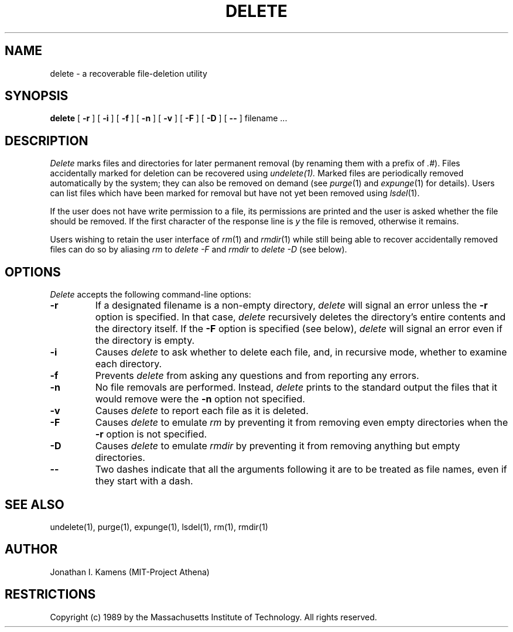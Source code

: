 .\"	$Source: /afs/dev.mit.edu/source/repository/athena/bin/delete/man1/delete.1,v $
.\"	$Author: jik $
.\"	$Header: /afs/dev.mit.edu/source/repository/athena/bin/delete/man1/delete.1,v 1.3 1989-01-27 10:19:54 jik Exp $
.\"
.\" Copyright 1989 by the Massachusetts Institute of Technology.  All
.\" rights reserved.  The file /usr/include/mit-copyright.h specifies
.\" the terms and conditions for redistribution.
.\"
.\"
.TH DELETE 1 "January 26, 1988" "MIT Project Athena"
.ds ]W MIT Project Athena
.SH NAME
delete \- a recoverable file-deletion utility
.SH SYNOPSIS
.B delete
[
.B \-r
] [
.B \-i
] [
.B \-f
] [
.B \-n
] [
.B \-v
] [
.B \-F
] [
.B \-D
] [
.B \-\|\-
] filename ...
.PP
.SH DESCRIPTION
.I Delete
marks files and directories for later permanent removal (by renaming
them with a prefix of \fI.#\fR).  Files accidentally marked for deletion
can be recovered using
.I undelete(1).
Marked files are periodically
removed automatically by the system; they can also be removed on demand
(see \fIpurge\fR(1) and \fIexpunge\fR(1) for details).
Users can list files which have been marked for
removal but have not yet been removed using \fIlsdel\fR(1).
.PP
If the user does not have write permission to a file, its permissions
are printed and the user is asked whether the file should be removed.
If the first character of the response line is \fIy\fR the file is
removed, otherwise it remains.
.PP
Users wishing to retain the user interface of \fIrm\fR(1)
and \fIrmdir\fR(1)
while still being able to recover accidentally removed files can do so
by aliasing
.I rm
to
.I delete \-F
and
.I rmdir
to
.I delete \-D
(see below).
.SH OPTIONS
.I Delete
accepts the following command-line options:
.TP
.B \-r
If a designated filename is a non-empty directory,
.I delete
will signal an error unless the
.B \-r
option is specified.  In that case,
.I delete
recursively deletes the directory's entire contents and the directory
itself.  If the
.B \-F
option is specified (see below),
.I delete
will signal an error even if the directory is empty.
.TP
.B \-i
Causes
.I delete
to ask whether to delete each file, and, in recursive
mode, whether to examine each directory.
.TP
.B \-f
Prevents
.I delete
from asking any questions and from reporting any errors.
.TP
.B \-n
No file removals are performed.  Instead,
.I delete
prints to the standard output the files that it would remove were the
.B \-n
option not specified.
.TP
.B \-v
Causes
.I delete
to report each file as it is deleted.
.TP
.B \-F
Causes
.I delete
to emulate
.I rm
by preventing it from removing even empty directories when the
.B \-r
option is not specified.
.TP
.B \-D
Causes
.I delete
to emulate
.I rmdir
by preventing it from removing anything but empty directories.
.TP
.B \-\|\-
Two dashes indicate that all the arguments following it are to be treated as
file names, even if they start with a dash.
.SH "SEE ALSO"
undelete(1), purge(1), expunge(1), lsdel(1), rm(1), rmdir(1)
.SH AUTHOR
Jonathan I. Kamens (MIT-Project Athena)
.SH RESTRICTIONS
Copyright (c) 1989 by the Massachusetts Institute of Technology.  All
rights reserved.
